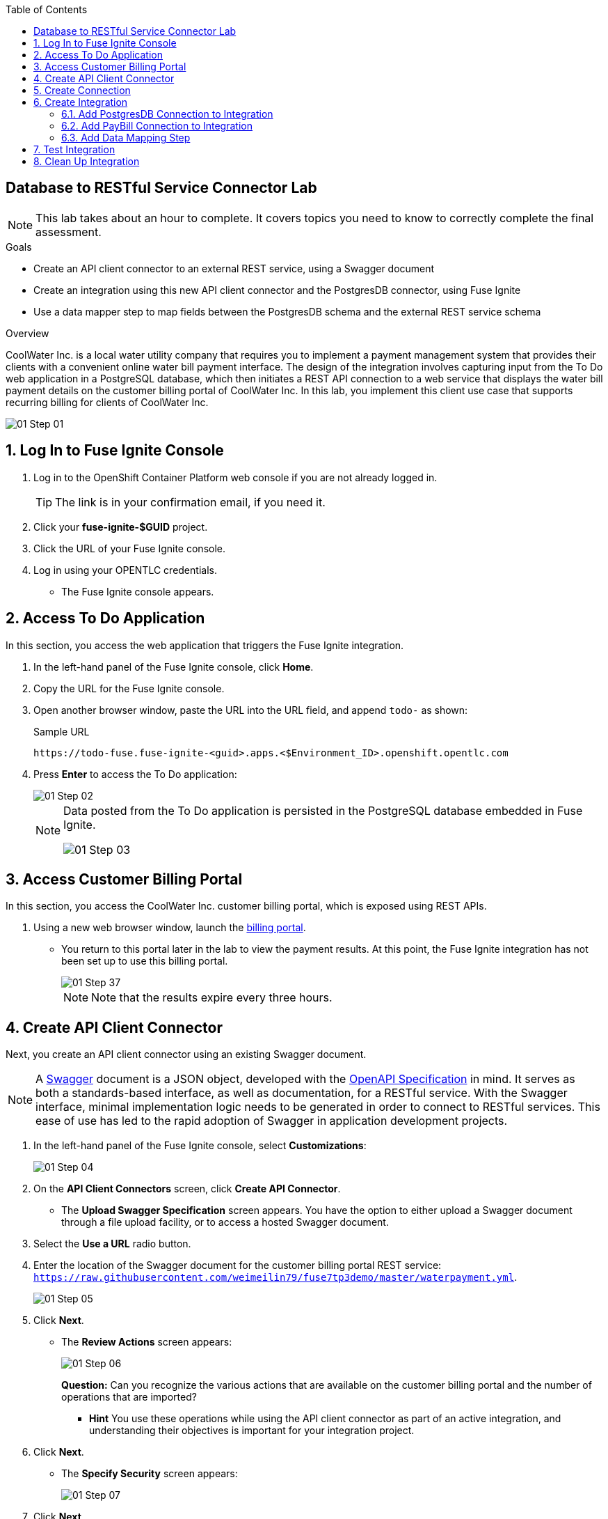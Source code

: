 :scrollbar:
:data-uri:
:toc2:
:linkattrs:
:coursevm:


== Database to RESTful Service Connector Lab

NOTE: This lab takes about an hour to complete. It covers topics you need to know to correctly complete the final assessment.

.Goals
* Create an API client connector to an external REST service, using a Swagger document
* Create an integration using this new API client connector and the PostgresDB connector, using Fuse Ignite
* Use a data mapper step to map fields between the PostgresDB schema and the external REST service schema

.Overview
CoolWater Inc. is a local water utility company that requires you to implement a payment management system that provides their clients with a convenient online water bill payment interface. The design of the integration involves capturing input from the To Do web application in a PostgreSQL database, which then initiates a REST API connection to a web service that displays the water bill payment details on the customer billing portal of CoolWater Inc. In this lab, you implement this client use case that supports recurring billing for clients of CoolWater Inc.

image::images/01-Step-01.png[]


:numbered:

== Log In to Fuse Ignite Console

. Log in to the OpenShift Container Platform web console if you are not already logged in.
+
TIP: The link is in your confirmation email, if you need it.

. Click your *fuse-ignite-$GUID* project.
. Click the URL of your Fuse Ignite console.
. Log in using your OPENTLC credentials.
* The Fuse Ignite console appears.

== Access To Do Application

In this section, you access the web application that triggers the Fuse Ignite integration.

. In the left-hand panel of the Fuse Ignite console, click *Home*.
. Copy the URL for the Fuse Ignite console.
. Open another browser window, paste the URL into the URL field, and append `todo-` as shown:
+
.Sample URL
----
https://todo-fuse.fuse-ignite-<guid>.apps.<$Environment_ID>.openshift.opentlc.com
----
. Press *Enter* to access the To Do application:
+
image::images/01-Step-02.png[]
+
[NOTE]
====
Data posted from the To Do application is persisted in the PostgreSQL database embedded in Fuse Ignite.

image::images/01-Step-03.png[]
====

== Access Customer Billing Portal

In this section, you access the CoolWater Inc. customer billing portal, which is exposed using REST APIs.

. Using a new web browser window, launch the link:https://water-company-tp3demo.4b63.pro-ap-southeast-2.openshiftapps.com/main[billing portal].
* You return to this portal later in the lab to view the payment results. At this point, the Fuse Ignite integration has not been set up to use this billing portal.
+
image::images/01-Step-37.png[]
+
[NOTE]
Note that the results expire every three hours.


== Create API Client Connector

Next, you create an API client connector using an existing Swagger document.

[NOTE]
A link:https://swagger.io/docs/specification/about/[Swagger] document is a JSON object, developed with the link:https://github.com/OAI/OpenAPI-Specification/blob/master/versions/3.0.0.md[OpenAPI Specification] in mind.
It serves as both a standards-based interface, as well as documentation, for a RESTful service. With the Swagger interface, minimal implementation logic needs to be generated in order to connect to RESTful services. This ease of use has led to the rapid adoption of Swagger in application development projects.

. In the left-hand panel of the Fuse Ignite console, select *Customizations*:
+
image::images/01-Step-04.png[]

. On the *API Client Connectors* screen, click *Create API Connector*.
* The *Upload Swagger Specification* screen appears. You have the option to either upload a Swagger document through a file upload facility, or to access a hosted Swagger document.
+
. Select the *Use a URL* radio button.
. Enter the location of the Swagger document for the customer billing portal REST service: `https://raw.githubusercontent.com/weimeilin79/fuse7tp3demo/master/waterpayment.yml`.
+
image::images/01-Step-05.png[]
. Click *Next*.
* The *Review Actions* screen appears:
+
image::images/01-Step-06.png[]
+
****
*Question:* Can you recognize the various actions that are available on the customer billing portal and the number of operations that are imported? 

* *Hint* You use these operations while using the API client connector as part of an active integration, and understanding their objectives is important for your integration project.
****
+
. Click *Next*.
* The *Specify Security* screen appears:
+
image::images/01-Step-07.png[]

. Click *Next*.
* The *Review/Edit Connector Details* screen appears:
+
image::images/01-Step-08.png[]
+
. Review and take note of the the data on the screen.
. Click *Create API Connector*.
* The new *Pay Water Bill* connector appears as an entry on the *API Client Connectors* screen:
+
image::images/01-Step-09.png[]

* Note the description of the connector, as well as the frequency of use by Fuse Ignite integrations.
. Select the *Pay Water Bill* connector.
* The details of the connector appear, including the imported operations, host, base URL, and description.
+
****
*Question:* Using a web browser to view the Swagger document for the customer billing portal, can you identify similar details regarding the *Pay Water Bill* connector that you just set up?
****

You have now created an API client connector to a RESTful service, using a Swagger document.


== Create Connection

In this section, you create a connection using the *Pay Water Bill* API client connector. This provides access to the customer billing portal's hosted RESTful service.

. In the left-hand panel of the Fuse Ignite console, select *Connections*:
+
image::images/01-Step-10.png[]

. Click *Create Connection*.
* The *Create Connection* screen appears.
. Select *Pay Water Bill*:
+
image::images/01-Step-11.png[]
. On the *Pay Water Bill Configuration* screen, enter `/` as the *Base path*.
. Take note of the other fields and their values:
+
image::images/01-Step-12.png[]
. Click *Next*.
. On the *Name Connection* screen, type `PayBill` in the *Connection Name* field:
+
image::images/01-Step-13.png[]

. Click *Create*.
* The *Connections* screen appears with the *PayBill* connection displayed:
+
image::images/01-Step-14.png[]

The *PayBill* connection is now ready for use as part of an integration. In the same manner, you can create a wide variety of connections and access them on the *Connections* screen.


== Create Integration

In this section, you create an integration between the PostgresDB connection (the PostgreSQL database) and the PayBill connection (the customer billing portal REST service).

=== Add PostgresDB Connection to Integration

. In the left-hand panel of the Fuse Ignite console, select *Integrations*, then click *Create Integration*:
+
image::images/01-Step-15.png[]

* This displays the *Choose a Start Connection* screen at the *START* connection point of the integration you are creating. The available connections, including the *PayBill* connection that you just created, are displayed.

. Select the *PostgresDB* connection:
+
image::images/01-Step-16.png[]
+
[NOTE]
====
Credentials defined with the PostgresDB connection are used when connecting to the database.
====
+
. On the *Choose an Action* screen, select *Periodic SQL Invocation*:
+
image::images/01-Step-17.png[]

* Recurring payment data from the To Do application is inserted into the PostgreSQL database, as part of the integration.

. Provide the following data for these fields:
* *SQL Statement*: `SELECT TASK FROM TODO WHERE TASK LIKE 'recurring%'`
* *Period*: *30000* and *Milliseconds*
+
image::images/01-Step-18.png[]

. Click *Done*.

=== Add PayBill Connection to Integration

. On the *Choose a Finish Connection* screen, select *PayBill*:
+
image::images/01-Step-19.png[]
* This assigns *PayBill* as the *FINISH* connection of the integration.

. On the *Choose an Action* screen, select *Payment*:
+
image::images/01-Step-20.png[]
* This initiates a water utility bill payment.

=== Add Data Mapping Step

. In the left-hand panel, hover over the image:images/add_filter_icon.png[] icon located between the *PERIODIC SQL INVOCATION* connection and the *PAYMENT* connection, then select *Add a step*:
+
image::images/01-Step-21.png[]

. On the *Choose a Step* screen, select *Data Mapper*:
+
image::images/01-Step-22.png[]
+
[NOTE]
On the *Configure Mapper* screen that appears, the *Sources* panel displays the fields in the output from the To Do application, while the *Target* panel displays the fields from the CoolWater REST API service.

. In the *Target* panel, expand the body folder to reveal *amount* and *senderID* fields.
. Drag the *task* field from the *Sources* panel to the *senderId* field in the *Target* panel.
* A solid line appears, connecting the two fields:
+
image::images/01-Step-23.png[]

. In the *Action* section of the *Mapping Details* panel on the right, select *Separate* from the *Action* list.
. Leave *Space* selected in the *Separator* field:
+
image::images/01-Step-24.png[]
+
. Click *Add Transformation*.
. In the *Targets* section of the *Mapping Details* panel, type `2` in the *Index* field.
. Click *Add Transformation* and select *Trim* from the *Transformation* list that appears.
. Click *Add Target*:
+
image::images/01-Step-26.png[]

. Type `amount` in the *Target* field and make sure that the *Index* field is set to `3`:
+
image::images/01-Step-27.png[]

. Click *Done*:
+
image::images/01-Step-28.png[]

. Click *Save as Draft* to save this integration.
. Type `PayRecurringBill` in the *Integration Name* field and provide a meaningful description:
+
image::images/01-Step-29.png[]

. Click *Publish* to start the integration.
* You can monitor the status on the *Integration Summary* screen:
+
image::images/01-Step-30.png[]

. Once the integration status is *Published*, click *Done*.


== Test Integration

In this section, you test the integration.

. Access the To Do application.
. In the form, enter `recurring <name> 200`, replacing `<name>` with any name:
+
image::images/01-Step-31.png[]

. Launch the link:https://water-company-tp3demo.4b63.pro-ap-southeast-2.openshiftapps.com/main[customer billing portal] back-end dashboard and observe the results:
+
image::images/01-Step-32.png[]
+
. On the form submission screen of the To Do application, enter another value: `recurring <name> 100`, replacing `<name>` with a different name:
+
image::images/01-Step-33.png[]

. Launch the link:https://water-company-tp3demo.4b63.pro-ap-southeast-2.openshiftapps.com/main[customer billing portal] back-end dashboard and observe the results:
+
image::images/01-Step-34.png[]

. Delete all entries from the To Do application:
+
image::images/01-Step-35.png[]

. Repeat the test, this time making multiple entries in the To Do application, some without the word `recurring`.
. Record your observations.
+
****
*Questions:*

* What conclusions can you make from all of the test results you have collected?
* Can you think of other use cases that also require this integration design?
****

== Clean Up Integration

In this section, you clean up the integration as a housekeeping best practice.

. In the left-hand panel, click *Integrations*.
. Locate the *PayRecurringBill* integration.
. Click image:images/more_options_icon.png[] (*More Options*) next to the green check box and select *Unpublish*.
. Click *OK*.
* This deactivates the integration.
* If you are using the Fuse Ignite Technology Preview release, other integrations can now be published and tested.
+
[NOTE]
The next two steps are optional. Use them only when you are certain you do not need the integration anymore.
+
. Locate the *PayRecurringBill* integration and click image:images/more_options_icon.png[] (*More Options*), and then select *Delete Integration*.
. Click *OK* at the bottom of the summary panel.

You have completed, tested, and cleaned up your integration in Fuse Ignite.


ifdef::showscript[]

endif::showscript[]

